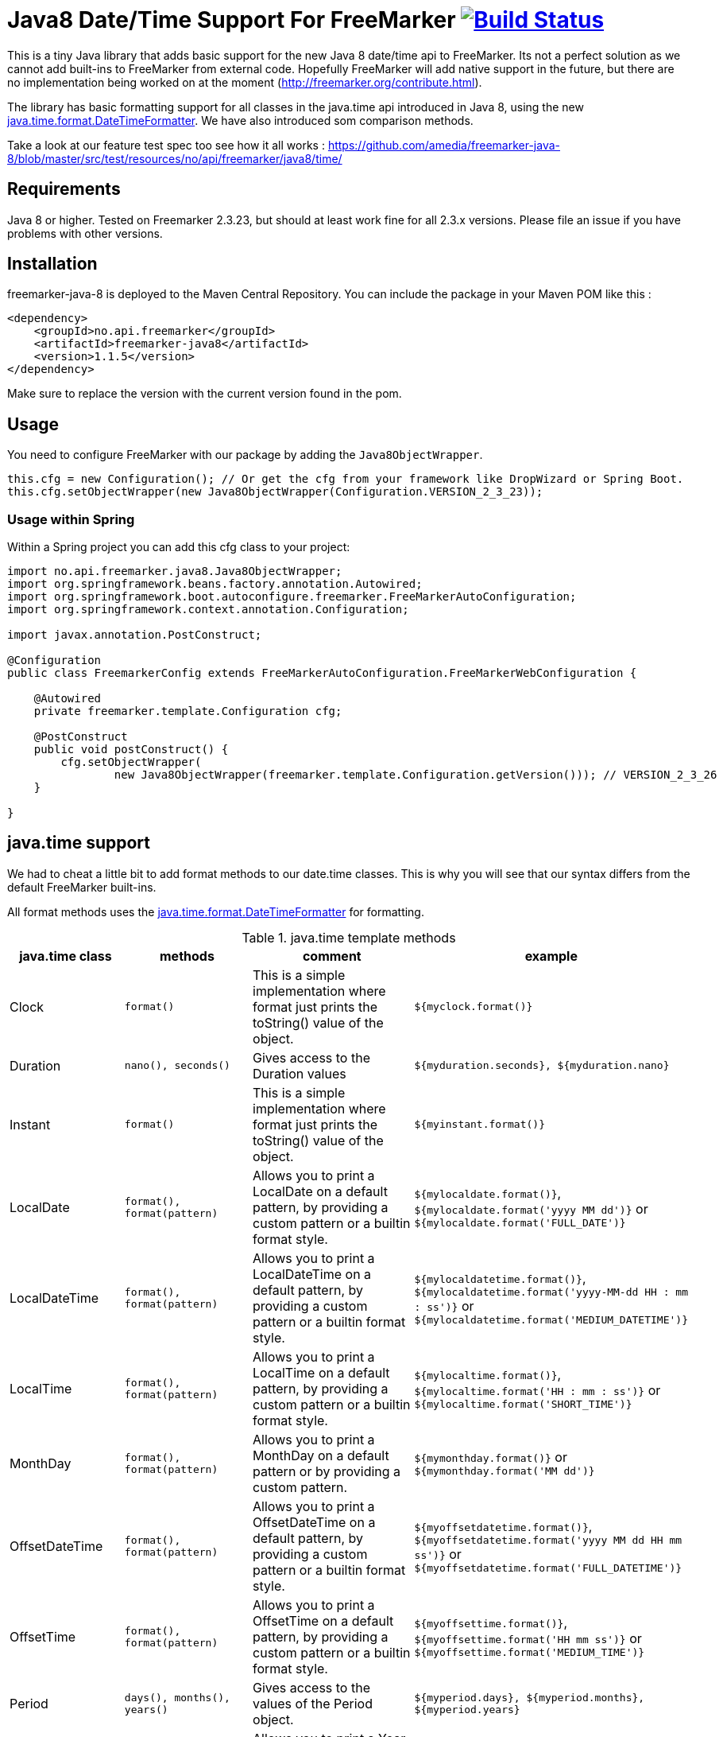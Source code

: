 
# Java8 Date/Time Support For FreeMarker image:https://travis-ci.org/amedia/freemarker-java-8.svg?branch=master["Build Status", link="https://travis-ci.org/amedia/freemarker-java-8"]

This is a tiny Java library that adds basic support for the new Java 8 date/time api to FreeMarker. Its not a perfect solution as we cannot add built-ins to FreeMarker from external code. Hopefully FreeMarker will add native support in the future, but there are no implementation being worked on at the moment (http://freemarker.org/contribute.html).

The library has basic formatting support for all classes in the java.time api introduced in Java 8, using the
new https://docs.oracle.com/javase/8/docs/api/java/time/format/DateTimeFormatter.html[java.time.format.DateTimeFormatter]. We have also introduced som comparison methods.
 
Take a look at our feature test spec too see how it all works : https://github.com/amedia/freemarker-java-8/blob/master/src/test/resources/no/api/freemarker/java8/time/

## Requirements

Java 8 or higher.
Tested on Freemarker 2.3.23, but should at least work fine for all 2.3.x versions. Please file an issue if you have problems with other versions.

## Installation

freemarker-java-8 is deployed to the Maven Central Repository. You can include the package in your Maven POM
like this :

[source, xml]
----
<dependency>
    <groupId>no.api.freemarker</groupId>
    <artifactId>freemarker-java8</artifactId>
    <version>1.1.5</version>
</dependency>
----

Make sure to replace the version with the current version found in the pom.

## Usage

You need to configure FreeMarker with our package by adding the `Java8ObjectWrapper`.

[source, java]
----
this.cfg = new Configuration(); // Or get the cfg from your framework like DropWizard or Spring Boot.
this.cfg.setObjectWrapper(new Java8ObjectWrapper(Configuration.VERSION_2_3_23));
----

### Usage within Spring

Within a Spring project you can add this cfg class to your project:

[source, java]
----
import no.api.freemarker.java8.Java8ObjectWrapper;
import org.springframework.beans.factory.annotation.Autowired;
import org.springframework.boot.autoconfigure.freemarker.FreeMarkerAutoConfiguration;
import org.springframework.context.annotation.Configuration;

import javax.annotation.PostConstruct;

@Configuration
public class FreemarkerConfig extends FreeMarkerAutoConfiguration.FreeMarkerWebConfiguration {

    @Autowired
    private freemarker.template.Configuration cfg;

    @PostConstruct
    public void postConstruct() {
        cfg.setObjectWrapper(
                new Java8ObjectWrapper(freemarker.template.Configuration.getVersion())); // VERSION_2_3_26
    }

}
----

## java.time support

We had to cheat a little bit to add format methods to our date.time classes. This is why you will see that our syntax differs from the default FreeMarker built-ins.

All format methods uses the https://docs.oracle.com/javase/8/docs/api/java/time/format/DateTimeFormatter.html[java.time.format.DateTimeFormatter]
for formatting.

[cols="^,^,^,^", options="header"]
.java.time template methods
|===
| java.time class | methods | comment | example

|Clock
|`format()`
|This is a simple implementation where format just prints the toString() value of the object.
|`${myclock.format()}`

|Duration
|`nano(), seconds()`
|Gives access to the Duration values
|`${myduration.seconds}, ${myduration.nano}`

|Instant
|`format()`
|This is a simple implementation where format just prints the toString() value of the object.
|`${myinstant.format()}`

|LocalDate
|`format(), format(pattern)`
|Allows you to print a LocalDate on a default pattern, by providing a custom pattern or a builtin format style.
|`${mylocaldate.format()}`, `${mylocaldate.format('yyyy MM dd')}` or `${mylocaldate.format('FULL_DATE')}`

|LocalDateTime
|`format(), format(pattern)`
|Allows you to print a LocalDateTime on a default pattern, by providing a custom pattern or a builtin format style.
|`${mylocaldatetime.format()}`, `${mylocaldatetime.format('yyyy-MM-dd HH : mm : ss')}` or `${mylocaldatetime.format('MEDIUM_DATETIME')}`

|LocalTime
|`format(), format(pattern)`
|Allows you to print a LocalTime on a default pattern, by providing a custom pattern or a builtin format style.
|`${mylocaltime.format()}`, `${mylocaltime.format('HH : mm : ss')}` or `${mylocaltime.format('SHORT_TIME')}`

|MonthDay
|`format(), format(pattern)`
|Allows you to print a MonthDay on a default pattern or by providing a custom pattern.
|`${mymonthday.format()}` or `${mymonthday.format('MM dd')}`

|OffsetDateTime
|`format(), format(pattern)`
|Allows you to print a OffsetDateTime on a default pattern, by providing a custom pattern or a builtin format style.
|`${myoffsetdatetime.format()}`, `${myoffsetdatetime.format('yyyy MM dd HH mm ss')}` or `${myoffsetdatetime.format('FULL_DATETIME')}`

|OffsetTime
|`format(), format(pattern)`
|Allows you to print a OffsetTime on a default pattern, by providing a custom pattern or a builtin format style.
|`${myoffsettime.format()}`, `${myoffsettime.format('HH mm ss')}` or `${myoffsettime.format('MEDIUM_TIME')}`

|Period
|`days(), months(), years()`
|Gives access to the values of the Period object.
|`${myperiod.days}, ${myperiod.months}, ${myperiod.years}`

|Year
|`format(), format(pattern)`
|Allows you to print a Year on a default pattern or by providing a custom pattern.
|`${myyear.format()}` or `${myyear.format('yyyy')}`

|YearMonth
|`format(), format(pattern)`
|Allows you to print a YearMonth on a default pattern or by providing a custom pattern.
|`${myyear.format()}` or `${myyear.format('yyyy MM')}`

|ZonedDateTime
|`format(), format(pattern), format(pattern, zoneId)`
|Allows you to print a YearMonth on a default pattern/timezone or by providing a custom pattern.
|`${myzoneddatetime.format()}` or `${myzoneddatetime.format('yyyy-MM-dd Z')}` or `${myzoneddatetime.format('yyyy-MM-dd Z', 'Asia/Seoul')}`

|ZoneId
|`format(), format(textStyle), format(textstyle, locale)`
|Prints the ZoneId display name. You can override the textstyle with one of these values
[FULL, FULL_STANDALONE, SHORT, SHORT_STANDALONE, NARROW and NARROW_STANDALONE]. You can also override the locale, but Java only seems to have locale support for a few languages.
|`${myzoneid.format()}` or `${myzoneid.format('short')}` or `${myzoneid.format('short', 'no-NO')}`

|ZoneOffset
|`format(), format(textStyle)`
|Prints the ZoneOffset display name. You can override the textstyle with one of these values [FULL, FULL_STANDALONE, SHORT, SHORT_STANDALONE, NARROW and NARROW_STANDALONE]. You can also override the locale, but Java only seems to have locale support for a few languages.
|${myzoneoffset.format()}` or `${myzoneoffset.format('short')}` or `${myzoneoffset.format('short', 'no-NO')}
|===

[cols="^,^,^,^", options="header"]
.java.time comparison methods
|===
| java.time class | methods | comment | example

|LocalDate
|`isEqual(<LocalDate object>), isAfter(<LocalDate object>), isBefore(<LocalDate object>)`
|Can compare two LocalDate objects for equality.
|`${localDate.isEqual(anotherlocalDate)} or ${localDate.isAfter(anotherlocalDate)} or ${localDate.isBefore(anotherlocalDate)}`

|LocalDateTime
|`isEqual(<LocalDateTime object>), isAfter(<LocalDateTime object>), isBefore(<LocalDateTime object>)`
|Can compare two LocalDateTime objects for equality.
|`${localDateTime.isEqual(anotherlocalDateTime)} or ${localDateTime.isAfter(anotherlocalDateTime)} or ${localDateTime.isBefore(anotherlocalDateTime)}`

|LocalTime
|`isEqual(<LocalTime object>), isAfter(<LocalTime object>), isBefore(<LocalTime object>)`
|Can compare two LocalTime objects for equality.
|`${localTime.isEqual(anotherlocalTime)} or ${localTime.isAfter(anotherlocalTime)} or ${localTime.isBefore(anotherlocalTime)}`
